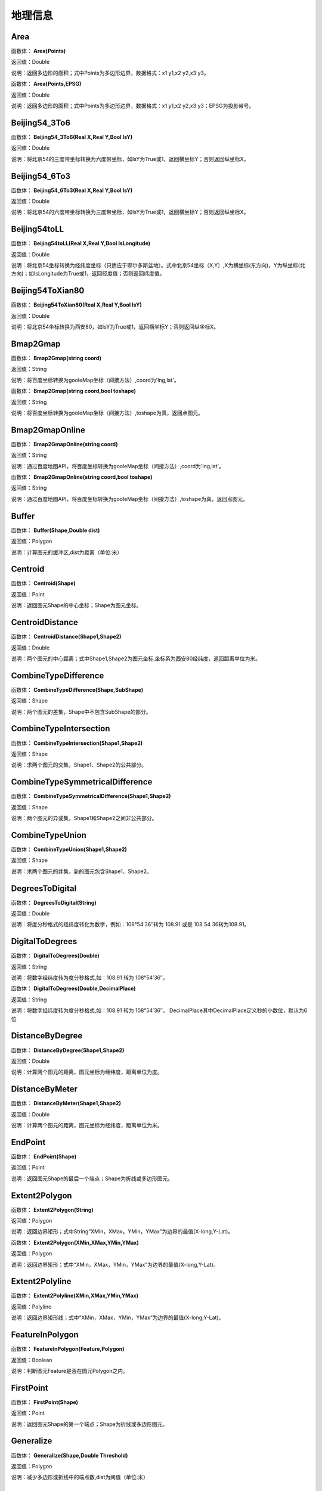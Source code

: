.. _DiLiXinXi:
地理信息
======================

Area
~~~~~~~~~~~~~~~~~~
函数体： **Area(Points)**

返回值：Double

说明：返回多边形的面积；式中Points为多边形边界，数据格式：x1 y1,x2 y2,x3 y3。

函数体： **Area(Points,EPSG)**

返回值：Double

说明：返回多边形的面积；式中Points为多边形边界，数据格式：x1 y1,x2 y2,x3 y3；EPSG为投影带号。

Beijing54_3To6
~~~~~~~~~~~~~~~~~~
函数体： **Beijing54_3To6(Real X,Real Y,Bool IsY)**

返回值：Double

说明：将北京54的三度带坐标转换为六度带坐标，如IsY为True或1，返回横坐标Y；否则返回纵坐标X。

Beijing54_6To3
~~~~~~~~~~~~~~~~~~
函数体： **Beijing54_6To3(Real X,Real Y,Bool IsY)**

返回值：Double

说明：将北京54的六度带坐标转换为三度带坐标，如IsY为True或1，返回横坐标Y；否则返回纵坐标X。

Beijing54toLL
~~~~~~~~~~~~~~~~~~
函数体： **Beijing54toLL(Real X,Real Y,Bool IsLongitude)**

返回值：Double

说明：将北京54坐标转换为经纬度坐标（只适应于鄂尔多斯盆地）。式中北京54坐标（X,Y）,X为横坐标(东方向)，Y为纵坐标(北方向)；如IsLongitude为True或1，返回经度值；否则返回纬度值。

Beijing54ToXian80
~~~~~~~~~~~~~~~~~~
函数体： **Beijing54ToXian80(Real X,Real Y,Bool IsY)**

返回值：Double

说明：将北京54坐标转换为西安80，如IsY为True或1，返回横坐标Y；否则返回纵坐标X。

Bmap2Gmap
~~~~~~~~~~~~~~~~~~
函数体： **Bmap2Gmap(string coord)**

返回值：String

说明：将百度坐标转换为gooleMap坐标（间接方法）,coord为'lng,lat'。

函数体： **Bmap2Gmap(string coord,bool toshape)**

返回值：String

说明：将百度坐标转换为gooleMap坐标（间接方法）,toshape为真，返回点图元。

Bmap2GmapOnline
~~~~~~~~~~~~~~~~~~
函数体： **Bmap2GmapOnline(string coord)**

返回值：String

说明：通过百度地图API，将百度坐标转换为gooleMap坐标（间接方法）,coord为'lng,lat'。

函数体： **Bmap2GmapOnline(string coord,bool toshape)**

返回值：String

说明：通过百度地图API，将百度坐标转换为gooleMap坐标（间接方法）,toshape为真，返回点图元。

Buffer
~~~~~~~~~~~~~~~~~~
函数体： **Buffer(Shape,Double dist)**

返回值：Polygon

说明：计算图元的缓冲区,dist为距离（单位:米）

Centroid
~~~~~~~~~~~~~~~~~~
函数体： **Centroid(Shape)**

返回值：Point

说明：返回图元Shape的中心坐标；Shape为图元坐标。

CentroidDistance
~~~~~~~~~~~~~~~~~~
函数体： **CentroidDistance(Shape1,Shape2)**

返回值：Double

说明：两个图元的中心距离；式中Shape1,Shape2为图元坐标,坐标系为西安80经纬度，返回距离单位为米。

CombineTypeDifference
~~~~~~~~~~~~~~~~~~
函数体： **CombineTypeDifference(Shape,SubShape)**

返回值：Shape

说明：两个图元的差集，Shape中不包含SubShape的部分。

CombineTypeIntersection
~~~~~~~~~~~~~~~~~~
函数体： **CombineTypeIntersection(Shape1,Shape2)**

返回值：Shape

说明：求两个图元的交集，Shape1、Shape2的公共部分。

CombineTypeSymmetricalDifference
~~~~~~~~~~~~~~~~~~
函数体： **CombineTypeSymmetricalDifference(Shape1,Shape2)**

返回值：Shape

说明：两个图元的异或集，Shape1和Shape2之间非公共部分。

CombineTypeUnion
~~~~~~~~~~~~~~~~~~
函数体： **CombineTypeUnion(Shape1,Shape2)**

返回值：Shape

说明：求两个图元的并集，新的图元包含Shape1、Shape2。

DegreesToDigital
~~~~~~~~~~~~~~~~~~
函数体： **DegreesToDigital(String)**

返回值：Double

说明：将度分秒格式的经纬度转化为数字，例如：108°54′36″转为 108.91 或是 108 54 36转为108.91。

DigitalToDegrees
~~~~~~~~~~~~~~~~~~
函数体： **DigitalToDegrees(Double)**

返回值：String

说明：将数字经纬度转为度分秒格式,如：108.91 转为 108°54′36″。

函数体： **DigitalToDegrees(Double,DecimalPlace)**

返回值：String

说明：将数字经纬度转为度分秒格式,如：108.91 转为 108°54′36″。 DecimalPlace其中DecimalPlace定义秒的小数位，默认为6位

DistanceByDegree
~~~~~~~~~~~~~~~~~~
函数体： **DistanceByDegree(Shape1,Shape2)**

返回值：Double

说明：计算两个图元的距离，图元坐标为经纬度，距离单位为度。

DistanceByMeter
~~~~~~~~~~~~~~~~~~
函数体： **DistanceByMeter(Shape1,Shape2)**

返回值：Double

说明：计算两个图元的距离，图元坐标为经纬度，距离单位为米。

EndPoint
~~~~~~~~~~~~~~~~~~
函数体： **EndPoint(Shape)**

返回值：Point

说明：返回图元Shape的最后一个端点；Shape为折线或多边形图元。

Extent2Polygon
~~~~~~~~~~~~~~~~~~
函数体： **Extent2Polygon(String)**

返回值：Polygon

说明：返回边界矩形；式中String“XMin，XMax，YMin，YMax”为边界的最值(X-long,Y-Lat)。

函数体： **Extent2Polygon(XMin,XMax,YMin,YMax)**

返回值：Polygon

说明：返回边界矩形；式中“XMin，XMax，YMin，YMax”为边界的最值(X-long,Y-Lat)。

Extent2Polyline
~~~~~~~~~~~~~~~~~~
函数体： **Extent2Polyline(XMin,XMax,YMin,YMax)**

返回值：Polyline

说明：返回边界矩形线；式中“XMin，XMax，YMin，YMax”为边界的最值(X-long,Y-Lat)。

FeatureInPolygon
~~~~~~~~~~~~~~~~~~
函数体： **FeatureInPolygon(Feature,Polygon)**

返回值：Boolean

说明：判断图元Feature是否在图元Polygon之内。

FirstPoint
~~~~~~~~~~~~~~~~~~
函数体： **FirstPoint(Shape)**

返回值：Point

说明：返回图元Shape的第一个端点；Shape为折线或多边形图元。

Generalize
~~~~~~~~~~~~~~~~~~
函数体： **Generalize(Shape,Double Threshold)**

返回值：Polygon

说明：减少多边形或折线中的端点数,dist为阈值（单位:米）

GetAddress
~~~~~~~~~~~~~~~~~~
函数体： **GetAddress(string lng,string lat)**

返回值：String

说明：逆地理编码，即逆地址解析，由百度经纬度信息得到结构化地址信息。

函数体： **GetAddress(string lng,string lat,bool hasdesc)**

返回值：String

说明：逆地理编码，即逆地址解析，由百度经纬度信息得到结构化地址信息；hasdesc为真返回详细信息。

GetCoordinate
~~~~~~~~~~~~~~~~~~
函数体： **GetCoordinate(string address)**

返回值：String

说明：地理编码：地址解析，由详细到街道的结构化地址得到百度经纬度信息。

函数体： **GetCoordinate(string address,bool toshape)**

返回值：String

说明：地理编码：地址解析，由详细到街道的结构化地址得到百度经纬度信息； toshape为真，返回点图元。

HDGIS2Polygon
~~~~~~~~~~~~~~~~~~
函数体： **HDGIS2Polygon(String)**

返回值：Polygon

说明：将HDGIS明码多边形转为Polygon。

LLToBeijing54_3
~~~~~~~~~~~~~~~~~~
函数体： **LLToBeijing54_3(Real Longitude ,Real Latitude ,Bool IsY)**

返回值：Double

说明：将经纬度坐标转换为北京54的3度分带坐标，如IsY为True或1，返回横坐标Y；否则返回纵坐标X。

LLToBeijing54_6
~~~~~~~~~~~~~~~~~~
函数体： **LLToBeijing54_6(Real Longitude ,Real Latitude ,Bool IsY)**

返回值：Double

说明：将经纬度坐标转换为北京54的6度分带坐标，如IsY为True或1，返回横坐标Y；否则返回纵坐标X。

LLToXian80_3
~~~~~~~~~~~~~~~~~~
函数体： **LLToXian80_3(Real Longitude ,Real Latitude ,Bool IsY)**

返回值：Double

说明：将经纬度坐标转换为西安80的3度分带坐标，如IsY为True或1，返回横坐标Y；否则返回纵坐标X。

LLToXian80_6
~~~~~~~~~~~~~~~~~~
函数体： **LLToXian80_6(Real Longitude ,Real Latitude ,Bool IsY)**

返回值：Double

说明：将经纬度坐标转换为西安80的6度分带坐标，如IsY为True或1，返回横坐标Y；否则返回纵坐标X。

MapIdNew
~~~~~~~~~~~~~~~~~~
函数体： **MapIdNew(Double Longitude,Double Latitude,String Scale)**

返回值：String

说明：返回坐标对应的新图幅号。Longitude为经度，Latitude为纬度，Scale为例尺S100W, S50W, S25W, S10W, S5W, S2_5W, S1W, S5K。

MapIdNew2Old
~~~~~~~~~~~~~~~~~~
函数体： **MapIdNew2Old(String MapIdNew)**

返回值：String

说明：返回新图幅号对应的旧图幅号。

MapIdOld
~~~~~~~~~~~~~~~~~~
函数体： **MapIdOld(Double Longitude,Double Latitude,String Scale)**

返回值：String

说明：返回坐标对应的旧图幅号。Longitude为经度，Latitude为纬度，Scale为例尺S100W, S50W, S25W, S10W, S5W, S2_5W, S1W, S5K。

MapIdOld2New
~~~~~~~~~~~~~~~~~~
函数体： **MapIdOld2New(String MapIdOld)**

返回值：String

说明：返回旧图幅号对应的新图幅号。

PointInPolygon
~~~~~~~~~~~~~~~~~~
函数体： **PointInPolygon(Polygon,X,Y)**

返回值：Boolean

说明：判断点是否在多边形内，X为点横坐标（经度），Y为点纵坐标（纬度）。点在多边形内返回真（1），否则返回值假（0）。

PointInPolygon2
~~~~~~~~~~~~~~~~~~
函数体： **PointInPolygon2(PolygonWKB,X,Y)**

返回值：Boolean

说明：判断点是否在多边形内，式中WKB为多边形边界(WKB格式)，X为点横坐标（经度），Y为点纵坐标（纬度）。点在多边形内返回真（1），否则返回值假（0）。

PointX
~~~~~~~~~~~~~~~~~~
函数体： **PointX(Point)**

返回值：Double

说明：返回点图元的X坐标。

PointY
~~~~~~~~~~~~~~~~~~
函数体： **PointY(Point)**

返回值：Double

说明：返回点图元的Y坐标。

PolygonArea
~~~~~~~~~~~~~~~~~~
函数体： **PolygonArea(Polygon)**

返回值：Double

说明：返回多边形的面积。

函数体： **PolygonArea(Polygon,EPSG)**

返回值：Double

说明：返回多边形的面积；EPSG为坐标系编号，WGS 84为4326；北京为4214；西安80为4610。

ProjectionTransformation
~~~~~~~~~~~~~~~~~~
函数体： **ProjectionTransformation(Real X,Real Y,Int sourceEpsg, Int targetEpsg,Bool IsY)**

返回值：Double

说明：坐标投影变换，坐标(X,Y)如IsY为True或1，返回横坐标Y；否则返回纵坐标X。

ShapeContain
~~~~~~~~~~~~~~~~~~
函数体： **ShapeContain(ShapeA,ShapeB)**

返回值：Boolean

说明：判断图元ShapeA是否包含图元ShapeB。

ShapeDisjoint
~~~~~~~~~~~~~~~~~~
函数体： **ShapeDisjoint(ShapeA,ShapeB)**

返回值：Boolean

说明：判断图元ShapeA是否与图元ShapeB相离。

ShapeExtent
~~~~~~~~~~~~~~~~~~
函数体： **ShapeExtent(Shape)**

返回值：String

说明：返回多边形的边界；返回值“XMin，XMax，YMin，YMax”(X-long,Y-Lat)。

函数体： **ShapeExtent(Shape,Type)**

返回值：Double

说明：返回多边形的边界；Type为边界值类型：0为XMin，1为XMax，2为YMin，3为YMax。

ShapeIntersect
~~~~~~~~~~~~~~~~~~
函数体： **ShapeIntersect(ShapeA,ShapeB)**

返回值：Boolean

说明：判断图元ShapeA与图元ShapeB是否相交。

ShapeLength
~~~~~~~~~~~~~~~~~~
函数体： **ShapeLength(Poly)**

返回值：Double

说明：返回多边形或折线的周长；坐标系为西安80。

函数体： **ShapeLength(Poly,EPSG)**

返回值：Double

说明：返回多边形或折线的周长；EPSG为坐标系编号，WGS 84为4326；北京为4214；西安80为4610。

ShapeNumParts
~~~~~~~~~~~~~~~~~~
函数体： **ShapeNumParts(Shape)**

返回值：Integer

说明：返回图元的组成部分数；Shape为折线或多边形图元。

ShapeOverlap
~~~~~~~~~~~~~~~~~~
函数体： **ShapeOverlap(ShapeA,ShapeB)**

返回值：Boolean

说明：判断图元ShapeA是否与图元ShapeB重叠。

ShapePointCount
~~~~~~~~~~~~~~~~~~
函数体： **ShapePointCount(Shape)**

返回值：Integer

说明：返回图元的端点数；Shape为折线或多边形图元。

ShapeTouch
~~~~~~~~~~~~~~~~~~
函数体： **ShapeTouch(ShapeA,ShapeB)**

返回值：Boolean

说明：判断图元ShapeA是否与图元ShapeB接触。

ShapeType
~~~~~~~~~~~~~~~~~~
函数体： **ShapeType(Shape)**

返回值：String

说明：返回图元的类型；Shape为图元。

ShapeWithIn
~~~~~~~~~~~~~~~~~~
函数体： **ShapeWithIn(ShapeA,ShapeB)**

返回值：Boolean

说明：判断图元ShapeB是否包含图元ShapeA。

Smooth
~~~~~~~~~~~~~~~~~~
函数体： **Smooth(Shape,Integer factor)**

返回值：Polygon

说明：图元平滑Shape为多边形或折线，Factor为平滑因子（单位:米）

ToLine
~~~~~~~~~~~~~~~~~~
函数体： **ToLine(Point1，Point2...)**

返回值：Polyline

说明：将点图元连成线图元。

ToLine2
~~~~~~~~~~~~~~~~~~
函数体： **ToLine2(Points)**

返回值：Polyline

说明：将点图元连成线图元。参数Points是逗号分隔的点图元集（字符串）。

ToPoint
~~~~~~~~~~~~~~~~~~
函数体： **ToPoint(lon,lat)**

返回值：Point

说明：将经纬度坐标转化点图元。

WGS84ToBmap
~~~~~~~~~~~~~~~~~~
函数体： **WGS84ToBmap(string coord)**

返回值：String

说明：将gooleMap坐标转换为百度坐标，coord为'lng,lat'。

函数体： **WGS84ToBmap(string coord,bool toshape)**

返回值：String

说明：将gooleMap坐标转换为百度坐标，toshape为真，返回点图元。

WGS84ToBmapOnline
~~~~~~~~~~~~~~~~~~
函数体： **WGS84ToBmapOnline(string coord)**

返回值：String

说明：通过百度地图API，将gooleMap坐标转换为百度坐标，coord为'lng,lat'。

函数体： **WGS84ToBmapOnline(string coord,bool toshape)**

返回值：String

说明：通过百度地图API，将gooleMap坐标转换为百度坐标，toshape为真，返回点图元。

Xian80ToBeijing54
~~~~~~~~~~~~~~~~~~
函数体： **Xian80ToBeijing54(Real X,Real Y,Bool IsY)**

返回值：Double

说明：将西安80坐标转换为北京54，如IsY为True或1，返回横坐标Y；否则返回纵坐标X。

Xian80toLL
~~~~~~~~~~~~~~~~~~
函数体： **Xian80toLL(Real X,Real Y,Bool IsLongitude)**

返回值：Double

说明：将西安80坐标转换为经纬度坐标（只适应于鄂尔多斯盆地）。式中西安80坐标（X,Y）,X为横坐标(东方向)，Y为纵坐标(北方向)；如IsLongitude为True或1，返回经度值；否则返回纬度值。

Xian8_3To6
~~~~~~~~~~~~~~~~~~
函数体： **Xian8_3To6(Real X,Real Y,Bool IsY)**

返回值：Double

说明：将西安80的三度带坐标转换为六度带坐标，如IsY为True或1，返回横坐标Y；否则返回纵坐标X。

Xian8_6To3
~~~~~~~~~~~~~~~~~~
函数体： **Xian8_6To3(Real X,Real Y,Bool IsY)**

返回值：Double

说明：将西安80的六度带坐标转换为三度带坐标，如IsY为True或1，返回横坐标Y；否则返回纵坐标X。
